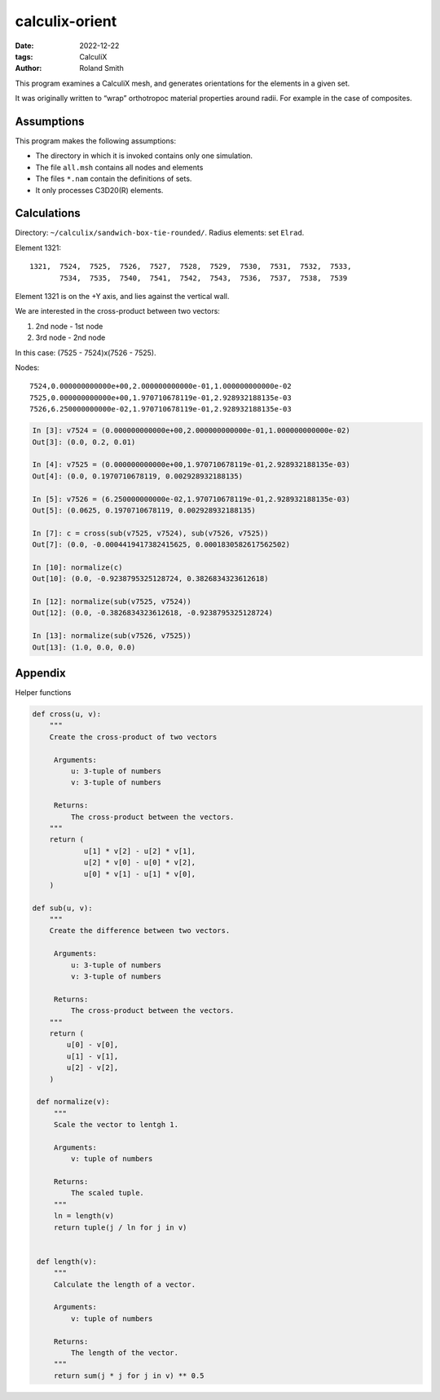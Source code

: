 calculix-orient
###############

:date: 2022-12-22
:tags: CalculiX
:author: Roland Smith

.. Last modified: 2022-12-23T07:51:21+0100
.. vim:spelllang=en

This program examines a CalculiX mesh, and generates orientations for the
elements in a given set.

It was originally written to “wrap” orthotropoc material properties around
radii. For example in the case of composites.

.. PELICAN_END_SUMMARY

Assumptions
===========

This program makes the following assumptions:

* The directory in which it is invoked contains only one simulation.
* The file ``all.msh`` contains all nodes and elements
* The files ``*.nam`` contain the definitions of sets.
* It only processes C3D20(R) elements.

Calculations
============

Directory: ``~/calculix/sandwich-box-tie-rounded/``.
Radius elements: set ``Elrad``.

Element 1321::

    1321,  7524,  7525,  7526,  7527,  7528,  7529,  7530,  7531,  7532,  7533,
           7534,  7535,  7540,  7541,  7542,  7543,  7536,  7537,  7538,  7539

Element 1321 is on the +Y axis, and lies against the vertical wall.

We are interested in the cross-product between two vectors:

1) 2nd node - 1st node
2) 3rd node - 2nd node

In this case: (7525 - 7524)x(7526 - 7525).

Nodes::

    7524,0.000000000000e+00,2.000000000000e-01,1.000000000000e-02
    7525,0.000000000000e+00,1.970710678119e-01,2.928932188135e-03
    7526,6.250000000000e-02,1.970710678119e-01,2.928932188135e-03

.. code-block:: python

    In [3]: v7524 = (0.000000000000e+00,2.000000000000e-01,1.000000000000e-02)
    Out[3]: (0.0, 0.2, 0.01)

    In [4]: v7525 = (0.000000000000e+00,1.970710678119e-01,2.928932188135e-03)
    Out[4]: (0.0, 0.1970710678119, 0.002928932188135)

    In [5]: v7526 = (6.250000000000e-02,1.970710678119e-01,2.928932188135e-03)
    Out[5]: (0.0625, 0.1970710678119, 0.002928932188135)

    In [7]: c = cross(sub(v7525, v7524), sub(v7526, v7525))
    Out[7]: (0.0, -0.0004419417382415625, 0.0001830582617562502)

    In [10]: normalize(c)
    Out[10]: (0.0, -0.9238795325128724, 0.3826834323612618)

    In [12]: normalize(sub(v7525, v7524))
    Out[12]: (0.0, -0.3826834323612618, -0.9238795325128724)

    In [13]: normalize(sub(v7526, v7525))
    Out[13]: (1.0, 0.0, 0.0)




Appendix
========

Helper functions

.. code-block:: python

    def cross(u, v):
        """
        Create the cross-product of two vectors

         Arguments:
             u: 3-tuple of numbers
             v: 3-tuple of numbers

         Returns:
             The cross-product between the vectors.
        """
        return (
                u[1] * v[2] - u[2] * v[1],
                u[2] * v[0] - u[0] * v[2],
                u[0] * v[1] - u[1] * v[0],
        )

    def sub(u, v):
        """
        Create the difference between two vectors.

         Arguments:
             u: 3-tuple of numbers
             v: 3-tuple of numbers

         Returns:
             The cross-product between the vectors.
        """
        return (
            u[0] - v[0],
            u[1] - v[1],
            u[2] - v[2],
        )

     def normalize(v):
         """
         Scale the vector to lentgh 1.

         Arguments:
             v: tuple of numbers

         Returns:
             The scaled tuple.
         """
         ln = length(v)
         return tuple(j / ln for j in v)


     def length(v):
         """
         Calculate the length of a vector.

         Arguments:
             v: tuple of numbers

         Returns:
             The length of the vector.
         """
         return sum(j * j for j in v) ** 0.5
